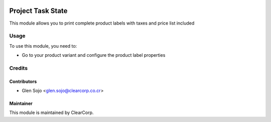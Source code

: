 .. image:: https://img.shields.io/badge/licence-AGPL--3-blue.svg
   :target: http://www.gnu.org/licenses/agpl-3.0-standalone.html
   :alt: License: AGPL-3

==================
Project Task State
==================

This module allows you to print complete product labels with taxes and price list included

Usage
=====

To use this module, you need to:

* Go to your product variant and configure the product label properties

Credits
=======

Contributors
------------

* Glen Sojo <glen.sojo@clearcorp.co.cr>

Maintainer
----------

.. image:: https://avatars0.githubusercontent.com/u/7594691?v=3&s=200
   :alt: ClearCorp
   :target: http://clearcorp.cr

This module is maintained by ClearCorp.
